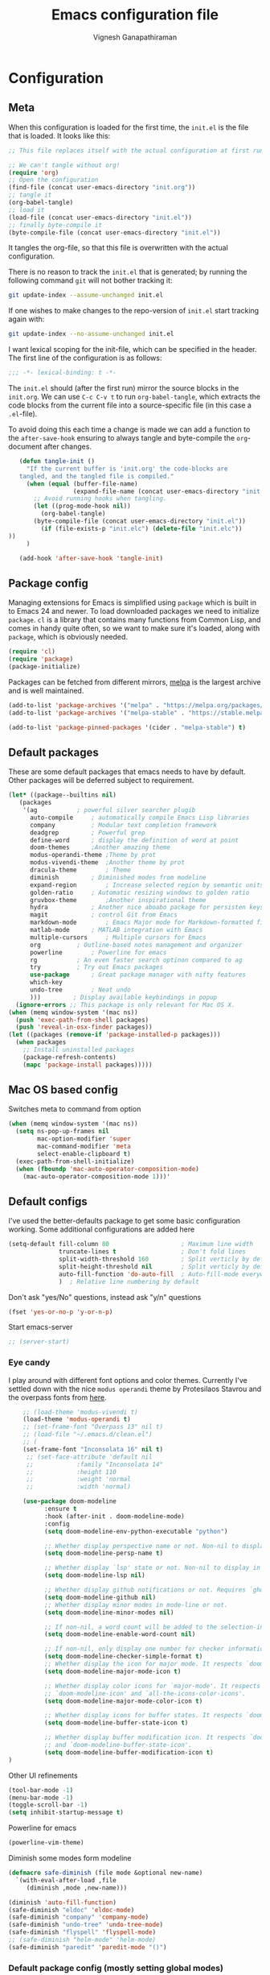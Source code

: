 #+TITLE: Emacs configuration file
#+AUTHOR: Vignesh Ganapathiraman
#+BABEL: :cache yes
#+LATEX_HEADER: \usepackage{parskip}
#+LATEX_HEADER: \usepackage{inconsolata}
#+LATEX_HEADER: \usepackage[utf8]{inputenc}
#+PROPERTY: header-args :tangle yes
* Configuration
** Meta

   When this configuration is loaded for the first time, the ~init.el~ is
   the file that is loaded. It looks like this:

   #+BEGIN_SRC emacs-lisp :tangle no
    ;; This file replaces itself with the actual configuration at first run.

    ;; We can't tangle without org!
    (require 'org)
    ;; Open the configuration
    (find-file (concat user-emacs-directory "init.org"))
    ;; tangle it
    (org-babel-tangle)
    ;; load it
    (load-file (concat user-emacs-directory "init.el"))
    ;; finally byte-compile it
    (byte-compile-file (concat user-emacs-directory "init.el"))
   #+END_SRC

   It tangles the org-file, so that this file is overwritten with the actual
   configuration.

   There is no reason to track the =init.el= that is generated; by running
   the following command =git= will not bother tracking it:

   #+BEGIN_SRC sh :tangle no
    git update-index --assume-unchanged init.el
   #+END_SRC

   If one wishes to make changes to the repo-version of =init.el= start
   tracking again with:

   #+BEGIN_SRC sh :tangle no
    git update-index --no-assume-unchanged init.el
   #+END_SRC

   I want lexical scoping for the init-file, which can be specified in the
   header. The first line of the configuration is as follows:

   #+BEGIN_SRC emacs-lisp
    ;;; -*- lexical-binding: t -*-
   #+END_SRC

   The =init.el= should (after the first run) mirror the source blocks in
   the =init.org=. We can use =C-c C-v t= to run =org-babel-tangle=, which
   extracts the code blocks from the current file into a source-specific
   file (in this case a =.el=-file).

   To avoid doing this each time a change is made we can add a function to
   the =after-save-hook= ensuring to always tangle and byte-compile the
   =org=-document after changes.

   #+BEGIN_SRC emacs-lisp
      (defun tangle-init ()
        "If the current buffer is 'init.org' the code-blocks are
      tangled, and the tangled file is compiled."
        (when (equal (buffer-file-name)
                     (expand-file-name (concat user-emacs-directory "init.org")))
          ;; Avoid running hooks when tangling.
          (let ((prog-mode-hook nil))
            (org-babel-tangle)
          (byte-compile-file (concat user-emacs-directory "init.el"))
            (if (file-exists-p "init.elc") (delete-file "init.elc")) 
   ))
        )

      (add-hook 'after-save-hook 'tangle-init)
   #+END_SRC
** Package config
   Managing extensions for Emacs is simplified using =package= which is
   built in to Emacs 24 and newer. To load downloaded packages we need to
   initialize =package=. =cl= is a library that contains many functions from
   Common Lisp, and comes in handy quite often, so we want to make sure it's
   loaded, along with =package=, which is obviously needed.

   #+BEGIN_SRC emacs-lisp
    (require 'cl)
    (require 'package)
    (package-initialize)
   #+END_SRC

   Packages can be fetched from different mirrors, [[http://melpa.milkbox.net/#/][melpa]] is the largest
   archive and is well maintained.

   #+BEGIN_SRC emacs-lisp
    (add-to-list 'package-archives '("melpa" . "https://melpa.org/packages/"))
    (add-to-list 'package-archives '("melpa-stable" . "https://stable.melpa.org/packages/"))

    (add-to-list 'package-pinned-packages '(cider . "melpa-stable") t)
   #+END_SRC
** Default packages
   These are some default packages that emacs needs to have by
   default. Other packages will be deferred subject to requirement.

   #+BEGIN_SRC emacs-lisp
     (let* ((package--builtins nil)
	    (packages
	     '(ag			; powerful silver searcher plugib
	       auto-compile		; automatically compile Emacs Lisp libraries
	       company			; Modular text completion framework
	       deadgrep			; Powerful grep 
	       define-word		; display the definition of word at point
	       doom-themes		;Another amazing theme
	       modus-operandi-theme	;Theme by prot
	       modus-vivendi-theme	;Another theme by prot
	       dracula-theme		; Theme
	       diminish			; Diminished modes from modeline
	       expand-region		; Increase selected region by semantic units
	       golden-ratio		; Automatic resizing windows to golden ratio
	       gruvbox-theme		;Another inspirational theme 
	       hydra			; Another nice aboabo package for persisten keys
	       magit			; control Git from Emacs
	       markdown-mode		; Emacs Major mode for Markdown-formatted files
	       matlab-mode		; MATLAB integration with Emacs
	       multiple-cursors		; Multiple cursors for Emacs
	       org			; Outline-based notes management and organizer
	       powerline		; Powerline for emacs
	       rg			; An even faster search optinon compared to ag 
	       try			; Try out Emacs packages
	       use-package		; Great package manager with nifty features
	       which-key
	       undo-tree		; Neat undo
	       )))         ; Display available keybindings in popup
       (ignore-errors ;; This package is only relevant for Mac OS X.
	 (when (memq window-system '(mac ns))
	   (push 'exec-path-from-shell packages)
	   (push 'reveal-in-osx-finder packages))
	 (let ((packages (remove-if 'package-installed-p packages)))
	   (when packages
	     ;; Install uninstalled packages
	     (package-refresh-contents)
	     (mapc 'package-install packages)))))
   #+END_SRC
** Mac OS based config
   Switches meta to command from option
   #+BEGIN_SRC emacs-lisp
    (when (memq window-system '(mac ns))
      (setq ns-pop-up-frames nil
            mac-option-modifier 'super
            mac-command-modifier 'meta
            select-enable-clipboard t)
      (exec-path-from-shell-initialize)
      (when (fboundp 'mac-auto-operator-composition-mode)
        (mac-auto-operator-composition-mode 1)))'
   #+END_SRC
** Default configs
   I've used the better-defaults package to get some basic
   configuration working. Some additional configurations are added
   here

   #+BEGIN_SRC emacs-lisp
   (setq-default fill-column 80                    ; Maximum line width
                 truncate-lines t                  ; Don't fold lines
                 split-width-threshold 160         ; Split verticly by default
                 split-height-threshold nil        ; Split verticly by default
                 auto-fill-function 'do-auto-fill  ; Auto-fill-mode everywhere
                 )	; Relative line numbering by default

   #+END_SRC
   
   Don't ask "yes/No" questions, instead ask "y/n" questions
   #+BEGIN_SRC emacs-lisp
   (fset 'yes-or-no-p 'y-or-n-p)
   #+END_SRC
   
   Start emacs-server
   #+BEGIN_SRC emacs-lisp
   ;; (server-start)
   #+END_SRC
*** Eye candy
    I play around with different font options and color themes. Currently
    I've settled down with the nice ~modus operandi~ theme by Protesilaos
    Stavrou and the overpass fonts from [[https://overpassfont.org/][here]].

    #+BEGIN_SRC emacs-lisp
          ;; (load-theme 'modus-vivendi t)
          (load-theme 'modus-operandi t)
          ;; (set-frame-font "Overpass 13" nil t)
          ;; (load-file "~/.emacs.d/clean.el")
          ;; (
          (set-frame-font "Inconsolata 16" nil t)
           ;; (set-face-attribute 'default nil
           ;;            :family "Inconsolata 14"
           ;;            :height 110
           ;;            :weight 'normal
           ;;            :width 'normal)

          (use-package doom-modeline
                :ensure t
                :hook (after-init . doom-modeline-mode)
                :config
                (setq doom-modeline-env-python-executable "python")

                ;; Whether display perspective name or not. Non-nil to display in mode-line.
                (setq doom-modeline-persp-name t)

                ;; Whether display `lsp' state or not. Non-nil to display in mode-line.
                (setq doom-modeline-lsp nil)

                ;; Whether display github notifications or not. Requires `ghub` package.
                (setq doom-modeline-github nil)
                ;; Whether display minor modes in mode-line or not.
                (setq doom-modeline-minor-modes nil)

                ;; If non-nil, a word count will be added to the selection-info modeline segment.
                (setq doom-modeline-enable-word-count nil)

                ;; If non-nil, only display one number for checker information if applicable.
                (setq doom-modeline-checker-simple-format t)
                ;; Whether display the icon for major mode. It respects `doom-modeline-icon'.
                (setq doom-modeline-major-mode-icon t)

                ;; Whether display color icons for `major-mode'. It respects
                ;; `doom-modeline-icon' and `all-the-icons-color-icons'.
                (setq doom-modeline-major-mode-color-icon t)

                ;; Whether display icons for buffer states. It respects `doom-modeline-icon'.
                (setq doom-modeline-buffer-state-icon t)

                ;; Whether display buffer modification icon. It respects `doom-modeline-icon'
                ;; and `doom-modeline-buffer-state-icon'.
                (setq doom-modeline-buffer-modification-icon t)
      ) 

    #+END_SRC
    
    Other UI refinements
    #+BEGIN_SRC emacs-lisp
    (tool-bar-mode -1)
    (menu-bar-mode -1)
    (toggle-scroll-bar -1) 
    (setq inhibit-startup-message t) 

    #+END_SRC
  
    Powerline for emacs 
    #+BEGIN_SRC emacs-lisp
(powerline-vim-theme) 
    #+END_SRC 

   

    Diminish some modes form modeline
    
    #+BEGIN_SRC emacs-lisp
    (defmacro safe-diminish (file mode &optional new-name)
      `(with-eval-after-load ,file
         (diminish ,mode ,new-name)))

    (diminish 'auto-fill-function)
    (safe-diminish "eldoc" 'eldoc-mode)
    (safe-diminish "company" 'company-mode)
    (safe-diminish "undo-tree" 'undo-tree-mode)
    (safe-diminish "flyspell" 'flyspell-mode)
    ;; (safe-diminish "helm-mode" 'helm-mode)
    (safe-diminish "paredit" 'paredit-mode "()") 
    #+END_SRC
*** Default package config (mostly setting global modes)
    Enable several packages by default. These are typically used
    throughout the config on all the major modes.
    #+BEGIN_SRC emacs-lisp
      (dolist (mode
               '(abbrev-mode                  ; E.g. sopl -> System.out.println
                 ;column-number-mode           ; Show column number in mode line
                 delete-selection-mode        ; Replace selected text
                 dirtrack-mode                ; directory tracking in *shell*
                 global-company-mode          ; Auto-completion everywhere
                 global-display-line-numbers-mode
                 show-paren-mode              ; Highlight matching parentheses
                 which-key-mode))             ; Available keybindings in popup
        (funcall mode 1)
        (tooltip-mode -1))
    #+END_SRC
    
    Basic company mode config
    #+BEGIN_SRC emacs-lisp
    ;; (setq company-minimum-prefix-length 3
    ;;       company-selection-wrap-around t)  ;wrapping around list of selections when scrolling
    ;; (setq company-selection-wrap-around t)
    ;; (setq company-dabbrev-downcase 0)
    ;; (setq company-idle-delay nil)

    ;;  (global-set-key "\t" 'company-complete-common)
    ;; ;; got this from https://www.reddit.com/r/emacs/comments/3r9fic/best_practicestip_for_companymode_andor_yasnippet/
    ;; ;; (setq company-transformers '(company-sort-by-occurrence))


    #+END_SRC
    
    Disabling suggestions automatically by company mode 
    #+BEGIN_SRC emacs-lisp
    ;;; Prevent suggestions from being triggered automatically. In particular,
     ;;; this makes it so that:
     ;;; - TAB will always complete the current selection.
     ;;; - RET will only complete the current selection if the user has explicitly
     ;;;   interacted with Company.
     ;;; - SPC will never complete the current selection.
     ;;;
     ;;; Based on:
     ;;; - https://github.com/company-mode/company-mode/issues/530#issuecomment-226566961
     ;;; - https://emacs.stackexchange.com/a/13290/12534
     ;;; - http://stackoverflow.com/a/22863701/3538165
     ;;;
     ;;; See also:
     ;;; - https://emacs.stackexchange.com/a/24800/12534
     ;;; - https://emacs.stackexchange.com/q/27459/12534

     ;; <return> is for windowed Emacs; RET is for terminal Emacs
     ;; (dolist (key '("<return>" "RET"))
     ;;   ;; Here we are using an advanced feature of define-key that lets
     ;;   ;; us pass an "extended menu item" instead of an interactive
     ;;   ;; function. Doing this allows RET to regain its usual
     ;;   ;; functionality when the user has not explicitly interacted with
     ;;   ;; Company.
     ;;   (define-key company-active-map (kbd key)
     ;;     `(menu-item nil company-complete
     ;;                 :filter ,(lambda (cmd)
     ;;                            (when (company-explicit-action-p)
     ;;                              cmd)))))
     ;; (define-key company-active-map (kbd "TAB") #'company-complete-selection)
     ;; (define-key company-active-map (kbd "SPC") nil)

     ;; Company appears to override the above keymap based on company-auto-complete-chars.
     ;; Turning it off ensures we have full control.
     (setq company-auto-complete-chars nil)
    #+END_SRC
** Modes
   Now we write down language specific (python, latex, org, etc.) or
   feature specific (spelling, autocompletion etc.) configuration
*** Better defaults
    Sets up better defaults for emacs
    #+BEGIN_SRC emacs-lisp
      (use-package better-defaults
	:ensure)
    #+END_SRC
*** Spelling
    For spell-checking we will use the wonderful flyspell package. We
    will enable flyspell for all text-mode buffers and comment regions
    for prog-mode buffers. This is the standard practise
    #+BEGIN_SRC emacs-lisp
    ;; (add-hook 'text-mode-hook 'turn-on-flyspell)
    ;; (add-hook 'prog-mode-hook 'flyspell-prog-mode)
    #+END_SRC

    Addtionally for correcting spelling (or getting suggestions for
    corrections), we will use a nice wrapper called
    =fly-spell-correct= [[https://github.com/d12frosted/flyspell-correct][flyspell-correct]] via helm

    #+BEGIN_SRC emacs-lisp
    (use-package flyspell-correct-ivy
      :ensure t
      :bind ("C-'" . flyspell-correct-wrapper)
      :init
      (setq flyspell-correct-interface #'flyspell-correct-ivy))
    #+END_SRC
*** Window navigation
    Ace-window mode provides comprehensive functions and keybindings
    to move and manipulate windows.
    #+BEGIN_SRC emacs-lisp
     (use-package ace-window
       :ensure t
       :config
       (setq aw-keys '(?a ?s ?d ?f ?g ?h ?j ?k ?l))
       (setq ace-ignore-current t)
       :bind ("M-o" . ace-window))
    #+END_SRC
*** Amx
    This is an alternative to the popular smex mode, which is apparently
    no longer under active development. 
    #+BEGIN_SRC emacs-lisp
  (use-package amx
    :ensure t
    :bind ("s-x" . amx))
    #+END_SRC
*** Async
    Essential package for supporting asynchronous operations in
    emacs. This is especially useful when carrying out cpu intensive
    operations such as copy.
    #+BEGIN_SRC emacs-lisp
      (use-package async
        :ensure t
        :config
        (dired-async-mode 1)
        (async-bytecomp-package-mode 1))
    #+END_SRC
*** Selectrum
    #+BEGIN_SRC emacs-lisp
  (use-package selectrum
    :ensure
    :config

    (use-package prescient
      :ensure t
      :config
      (prescient-persist-mode +1)
      )
    (use-package selectrum-prescient
      :ensure
      :after selectrum)
    (selectrum-mode -1)
    (selectrum-prescient-mode -1))
    #+END_SRC
*** Yasnippet
    #+BEGIN_SRC emacs-lisp
      (use-package yasnippet                  ; Snippets
        :ensure t
        :config
        (setq
         yas-verbosity 1                      ; No need to be so verbose
         yas-wrap-around-region t)

        ;; (with-eval-after-load 'yasnippet
        ;;   (setq yas-snippet-dirs '(yasnippet-snippets-dir)))

        (yas-reload-all)
        (yas-global-mode))

      (use-package yasnippet-snippets         ; Collection of snippets
        :ensure t)
    #+END_SRC
*** Ivy
    #+BEGIN_SRC emacs-lisp
  (use-package ivy :ensure t
    :diminish (ivy-mode . "")
    :bind
    (:map ivy-mode-map
     ("C-'" . ivy-avy)
     ("s-b" . ivy-switch-buffer-other-window)
     ("s-f" . find-file-other-window))
    :config
    (use-package ivy-prescient
      :ensure t
      :after ivy)
    (ivy-mode 1)
    (ivy-prescient-mode 1)
    ;; add ‘recentf-mode’ and bookmarks to ‘ivy-switch-buffer’.
    (setq ivy-use-virtual-buffers t)
    ;; number of result lines to display
    (setq ivy-height 10)
    ;; does not count candidates
    (setq ivy-count-format "")
    ;; no regexp by default
    (setq ivy-initial-inputs-alist nil)
    ;; configure regexp engine.
    (setq ivy-re-builders-alist
	  ;; allow input not in order
	  '((t   . ivy--regex-ignore-order))))
    #+END_SRC
*** Counsel
    1. Basic counsel definition
       #+BEGIN_SRC emacs-lisp
         (use-package counsel :ensure t)

       #+END_SRC

    2. Counsel etags This is a drop-in replacement for
       ~xref-find-definition~. I'm going to rebind ~M-.~ to
       ~counsel-etags-find-tag~. The cool thing about this package is, if
       the TAGS file is not found in the directory, the package will
       create it for you. 
       #+BEGIN_SRC emacs-lisp
                  (use-package counsel-etags
                    :ensure t
                    :bind
                    ("C-." . 'counsel-etags-find-tag-at-point)
                    ("s-i" . 'counsel-outline)
                    ("s-." . 'counsel-git-grep)
         )
       #+END_SRC

*** Ctrlf
    This is a new search application. I'm going to try this in place of isearch
    #+BEGIN_SRC emacs-lisp
      (use-package ctrlf
        :ensure
        :init
        (ctrlf-mode +1)
        )
    #+END_SRC

*** Dumb jump
    Package to jump around code efficiently. Officially claims to
    support more that 40 languages including python and matlab.

    #+BEGIN_SRC emacs-lisp
      (use-package dumb-jump
        :bind (("M-g o" . dumb-jump-go-other-window)
               ("M-g j" . dumb-jump-go)
               ("M-g b" . dumb-jump-back)
               ("M-g i" . dumb-jump-go-prompt)
               ("M-g x" . dumb-jump-go-prefer-external)
               ("M-g z" . dumb-jump-go-prefer-external-other-window)
               ("M-g M-l" . dumb-jump-quick-look)
               )
        :config (setq dumb-jump-selector 'ivy) ;; (setq dumb-jump-selector 'helm)
        :ensure)
    #+END_SRC
*** Iedit mode
    #+BEGIN_SRC emacs-lisp
      (use-package iedit
        :ensure
        :defer 
        :bind ("C-:" . 'iedit-mode))
    #+END_SRC

*** Dired 
    Some configuration regarding dired and some of it utility packages
    #+BEGIN_SRC emacs-lisp
      (use-package dired
        :config 
        (setq dired-recursive-copies 'always)
        (setq dired-recursive-deletes 'always)
        (setq delete-by-moving-to-trash t)
        (setq dired-listing-switches
              "-AGFhlv --group-directories-first --time-style=long-iso")
        (setq dired-dwim-target t)
        ;; Note that the the syntax for `use-package' hooks is controlled by
        ;; the `use-package-hook-name-suffix' variable.  The "-hook" suffix is
        ;; not an error of mine.
        :hook ((dired-mode-hook . dired-hide-details-mode)
               (dired-mode-hook . hl-line-mode)))
    #+END_SRC

*** Dired narrow
    Dynamically narrow Dired buffer
    #+BEGIN_SRC emacs-lisp
      (use-package dired-narrow
        :ensure 
        :bind (:map dired-mode-map
                    ("/" . dired-narrow)))
    #+END_SRC
*** Dired jump
    #+BEGIN_SRC emacs-lisp
      (use-package emacs
	:bind
	("C-x C-j" . 'counsel-dired-jump))
        #+END_SRC
*** Dired subtree
    Use tab and s-tab to open and close directories
    #+BEGIN_SRC emacs-lisp
      (use-package dired-subtree
        :ensure
        :after dired
        :config
        (setq dired-subtree-use-backgrounds nil)
        :bind (:map dired-mode-map
                    ("<tab>" . dired-subtree-toggle)
                    ("<C-tab>" . dired-subtree-cycle)
                    ("<S-iso-lefttab>" . dired-subtree-remove)))
    #+END_SRC
*** Diredfl
    More colors on the dired buffer
    #+BEGIN_SRC emacs-lisp
      (use-package diredfl
        :ensure
        :hook (dired-mode-hook . diredfl-mode))
    #+END_SRC
*** Dired peep
    Preview files inside dired
   #+BEGIN_SRC emacs-lisp
     (use-package peep-dired
       :ensure
       :after dired
       :config
       (setq peep-dired-cleanup-on-disable t)
       (setq peep-dired-enable-on-directories nil)
       (setq peep-dired-ignored-extensions
             '("mkv" "webm" "mp4" "mp3" "ogg" "iso"))
       :bind (:map dired-mode-map
                   ("P" . peep-dired)))
   #+END_SRC
*** Tramp 
    This has some refinements for tramp mode
    #+BEGIN_SRC emacs-lisp
      (use-package tramp
        :config
        (setq tramp-inline-compress-start-size 1000000)
        ;;(setq vc-handled-backends (quote (RCS CVS SVN SCCS Bzr Hg Mtn Arch)))
        (setq vc-handled-backends '(SVN Git))
        (setq remote-file-name-inhibit-cache nil)
        (setq vc-ignore-dir-regexp
              (format "%s\\|%s"
                      vc-ignore-dir-regexp
                      tramp-file-name-regexp))
        (setq tramp-verbose 1)
        )
    #+END_SRC
*** Deft mode
    #+BEGIN_SRC emacs-lisp
(use-package deft
  :ensure t
  :bind ("<f8>" . 'deft)
  :config
  (setq deft-directory "~/deft"
        deft-extensions '("md" "org"))
  )
    #+END_SRC
*** Flycheck
    Flycheck mode is apparently faster and more efficient than flymake
    mode that comes by default with emacs
    #+BEGIN_SRC emacs-lisp
      (use-package flycheck
        :ensure
        :config
        (global-flycheck-mode 1)
        (flymake-mode -1))
    #+END_SRC
*** Python mode
    We will use anaconda mode for python.
    #+BEGIN_SRC emacs-lisp
      ;; (use-package pyvenv
      ;;   :ensure t
      ;;   :config
      ;;   :after (python)
      ;;   (setenv "WORKON_HOME" "/Users/Z0041V0/.pyenv/shims/")
      ;;   (pyvenv-workon "v-search-pytorch"))		;Can be changed later
      (use-package pyenv-mode
        :ensure t
        :init
        (add-to-list 'exec-path "~/.pyenv/shims")
        (setenv "WORKON_HOME" "~/.pyenv/versions/")
        :config
        (pyenv-mode))


      (use-package elpy
        :ensure t
        :after (python)
        :config
        (elpy-enable)
        (setq elpy-rpc-virtualenv-path 'current)


        ;; Some recommended configuration options by elpy

                                              ; Use flycheck instead of flymake
        (when (load "flycheck" t t)
          (setq elpy-modules (delq 'elpy-module-flymake elpy-modules))
          (add-hook 'elpy-mode-hook 'flycheck-mode))

        ;; Use this improved function for function navigation
        ;; ;; 
        ;; This function additionally searches for the symbol (or function) using rgrep
        ;; if the function definition using tag information is not found. 

        (defun elpy-goto-definition-or-rgrep ()
          "Go to the definition of the symbol at point, if found. Otherwise, run `elpy-rgrep-symbol'."
          (interactive)
          (ring-insert find-tag-marker-ring (point-marker))
          (condition-case nil (elpy-goto-definition)
            (error (elpy-rgrep-symbol
                    (concat "\\(def\\|class\\)\s" (thing-at-point 'symbol) "(")))))

        :bind (:map python-mode-map
                    ("M-." . 'elpy-goto-assignment)
                    )
        )


                    #+END_SRC
    
    Highlight indent guide mode for highlighting indentation. This is
    especially useful if we are having long blocks of python code.

    #+BEGIN_SRC emacs-lisp
    (use-package highlight-indent-guides
      :ensure t
      :after (python))

    #+END_SRC
    Linting support using the awesome black linter
    #+BEGIN_SRC emacs-lisp
      (use-package python-black
        :ensure
        :after python
        :bind (:map python-mode-map
                    ("M-q". 'python-black-statement)
                    ("<f10>" . 'python-black-buffer)))
    #+END_SRC


    

    Some more improvements
    #+BEGIN_SRC emacs-lisp
      (use-package python
        :after python
        :config
        (setq python-indent-offset 4)    
        (setq flycheck-check-syntax-automatically nil)
        (setq python-shell-interpreter "python3") ; Set interpreter to just
                                                 ; python, let the virtual
                                                 ; env figure out the right
                                                 ; python based on the context
        :bind (:map python-mode-map
                    ("C-c n f" . 'narrow-to-defun)
                    ("C-c n w" . 'widen)))
    #+END_SRC
*** Ipython notebook mode
    This is a frontend to jupyter notebooks with emacs keybindings and
    other features.

    #+BEGIN_SRC emacs-lisp
      (use-package ein
	:ensure t
	:defer
	:diminish "ein"
	)
    #+END_SRC
*** Org mode
    1. *Babel*: Org babel lets you to write and execute a lot of
       languages within org mode
       #+BEGIN_SRC emacs-lisp
         ;; active Babel languages
         (use-package org
           :defer t
           :config
             (org-babel-do-load-languages
             'org-babel-load-languages
             '((R . t)
             (emacs-lisp . t)
                   (matlab . t)
                   (latex . t)
             (python . t))
             )

             ;; When editing org-files with source-blocks, we want the source
             ;; blocks to be themed as they would in their native mode.

             (setq org-src-fontify-natively t
                   ;; org-src-tab-acts-natively t
                   org-confirm-babel-evaluate nil
                   org-adapt-indentation t
                   org-hide-leading-stars nil
                   )
             )
       #+END_SRC
    2. Some default configs while editing files in org mode
       #+BEGIN_SRC emacs-lisp
       ;; (add-hook 'org-mode-hook 'auto-fill-mode)
       (use-package org
         :config
         (org-indent-mode +1)
         (auto-fill-mode +1))
       #+END_SRC
    4. Reference management using org-ref 
       #+BEGIN_SRC emacs-lisp
       (use-package org-ref
         :ensure t
         :defer t
         :after org
         :config
         (setq bibtex-completion-bibliography "~/Dropbox/bibliography/references_zotero.bib")
         )
       #+END_SRC
    5. Org pandoc : conversion between several formats via org-export
       #+BEGIN_SRC emacs-lisp 
       (use-package ox-pandoc
         :ensure t
         :defer t)
       #+END_SRC
    6. Ox reveal for amazing presentations 
       #+BEGIN_SRC emacs-lisp
       (use-package ox-reveal
         :ensure 
         :demand
         ox-reveal)

       ;; (setq org-reveal-root "http://cdn.jsdelivr.net/reveal.js/3.0.0/")
       (setq org-reveal-root "file:////Users/z0041v0/Downloads/reveal.js")
       (setq org-reveal-mathjax t)

       (use-package htmlize
         :ensure t
         :demand)
       #+END_SRC

       #+RESULTS:
    7. Org agenda 
       #+BEGIN_SRC emacs-lisp
        (setq org-agenda-files
              '("~/Documents/org/"))

       #+END_SRC

**** Org mode and latex 
     1. Make org latex export use latexmk while exporting documents to pdf 
        #+BEGIN_SRC emacs-lisp
        (setq org-latex-pdf-process
              '("pdflatex -interaction nonstopmode -output-directory %o %f"
                "bibtex %b"
                "pdflatex -interaction nonstopmode -output-directory %o %f"
                "pdflatex -interaction nonstopmode -output-directory %o %f"))
        #+END_SRC
*** latex
    We will use the wonderful auctex mode
    #+BEGIN_SRC emacs-lisp
      ;; (setq reftex-default-bibliography "/Users/vigneshganapathiraman/bibliography/references_zotero.bib")
      (use-package reftex
        :ensure t
        :after auctex
        :config
        (setq reftex-enable-partial-scans t)
        (setq reftex-save-parse-info t)
        (setq reftex-use-multiple-selection-buffers t)
        (setq reftex-plug-into-AUCTeX t)
        (setq reftex-label-alist '(AMSTeX))   ;enable eqref inside reftex

        ) 

      (use-package tex-site
        :ensure auctex
        :mode ("\\.tex\\'" . latex-mode)
        :defer t
        :config
        (setq-default bibtex-dialect 'biblatex)
        (add-hook 'LaTeX-mode-hook
                  (lambda ()
                    (turn-on-reftex)
                    (turn-on-auto-fill)
                    (latex-math-mode)
                    (TeX-PDF-mode t)
                    (TeX-source-correlate-mode t)
                    (setq TeX-source-correlate-method 'synctex)
                    (setq 
                     TeX-source-correlate-start-server t
                     )
                    (setq TeX-view-program-selection '((output-pdf "pdf-tools")))
                    (setq auctex-latexmk-inherit-TeX-PDF-mode t)
                    (setq TeX-view-program-list
                          '(("pdf-tools" "TeX-pdf-tools-sync-view")))
                    (add-hook 'TeX-after-compilation-finished-functions #'TeX-revert-document-buffer)

                    ;; Fix indentation
                    (setq LaTeX-indent-level 3)
                    (setq LaTeX-item-indent 3)
                    (setq TeX-brace-indent-level 3)
                    (add-to-list 'company-backends 'company-math-symbols-unicode)
                    ))
        )
      (use-package auctex-latexmk
        :ensure t
        :defer
        :config
        (auctex-latexmk-setup)
        )

      (use-package company-math
        :ensure t
        :after auctex)

    #+END_SRC

*** Markdown
    #+BEGIN_SRC emacs-lisp
(use-package markdown-mode
  :ensure t
  :defer t)
(setq auto-mode-alist 
      (cons '("\\.md" . markdown-mode) auto-mode-alist))
    #+END_SRC
*** matlab
    #+BEGIN_SRC emacs-lisp

(defun vig/matlab-shell-send-line ()
  "send the current line to python repl"
  (interactive)
  (matlab-shell-run-region
   (progn (forward-visible-line 0) (point))
   (progn (forward-visible-line 1) (point)) )
  )
    #+END_SRC
    #+BEGIN_SRC emacs-lisp
  (use-package matlab-mode
    :ensure t
    :mode ("\\.m\\'" . matlab-mode)
    :bind ("C-RET" . 'matlab-shell-run-region-or-line)
    :after matlab
    :init
    :config
    (setq matlab-shell-echoes nil)
    (setq matlab-indent-function t)
    (setq matlab-shell-command "matlab")
    (company-mode)
  )
    #+END_SRC

*** Julia
    #+BEGIN_SRC emacs-lisp
  (use-package julia-mode
    :ensure t
    :defer t)
    #+END_SRC

*** Go lang
    Emacs setup for golang
    #+BEGIN_SRC emacs-lisp
      (use-package go-mode
        :ensure
        :config
        (add-to-list 'auto-mode-alist '("\\.go\\'" . go-mode))
        (add-hook 'go-mode-hook 'lsp-deferred)
        (use-package lsp-mode
          :ensure t
          :commands (lsp lsp-deferred)
          :hook (go-mode . lsp-deferred))
        (use-package company-lsp
          :ensure t
          :commands company-lsp)


        ;; Set some parameters


        (setq lsp-ui-doc-enable nil
              lsp-ui-peek-enable t
              lsp-ui-sideline-enable t
              lsp-ui-imenu-enable t
              lsp-ui-flycheck-enable t)
        :bind
        (:map go-mode-map
        ("<f10>" . 'lsp-format-buffer)
        ("M-q" . 'lsp-format-region)
        ("M-." . 'lsp-describe-thing-at-point))
  
        )


    #+END_SRC
*** ESS
ESS (/Emacs speaks statistics/) is a comprehensive package for using statistcs related packagse in
emacs. I mostly use it to interact with R and write R code. However,
recently I'm also using it to program in ~julia~. 
#+BEGIN_SRC emacs-lisp
  (use-package ess
    :ensure t
    :defer t
    :mode (
           ("\\.R\\'" . ess-r-mode)
           ("\\.jl\\'" . ess-julia-mode))

    )
#+END_SRC
*** General
#+BEGIN_SRC emacs-lisp
(use-package general
  :ensure t)
#+END_SRC
*** Utils 
#+BEGIN_SRC emacs-lisp
  (defun er-copy-file-name-to-clipboard ()
    "Copy the current buffer file name to the clipboard."
    (interactive)
    (let ((filename (if (equal major-mode 'dired-mode)
                        default-directory
                      (buffer-file-name))))
      (when filename
        (kill-new filename)
        (message "Copied buffer file name '%s' to the clipboard." filename))))


  (defun copy-line (arg)
    "Copy lines (as many as prefix argument) in the kill ring"
    (interactive "p")
    (kill-ring-save (line-beginning-position)
                    (line-beginning-position (+ 1 arg)))
    (message "%d line%s copied" arg (if (= 1 arg) "" "s")))

  (defun quick-cut-line ()
    "Cut the whole line that point is on.  Consecutive calls to this command append each line to the kill-ring."
    (interactive)
    (let ((beg (line-beginning-position 1))
          (end (line-beginning-position 2)))
      (if (eq last-command 'quick-cut-line)
          (kill-append (buffer-substring beg end) (< end beg))
        (kill-new (buffer-substring beg end)))
      (delete-region beg end))
    (beginning-of-line 1)
    (setq this-command 'quick-cut-line))

  (defun duplicate-line()
    (interactive)
    (move-beginning-of-line 1)
    (kill-line)
    (yank)
    (open-line 1)
    (next-line 1)
    (yank)
    )
#+END_SRC
*** Centaur tabs
Nice tabs mode for modern UI switching
# Config lifted from https://github.com/ianpan870102/.use-package.emacs.d/blob/master/init.el
#+BEGIN_SRC emacs-lisp
 (use-package centaur-tabs
  :ensure t
  :demand
  :init (setq centaur-tabs-set-bar 'over)
  :config
  (centaur-tabs-mode)
  (centaur-tabs-headline-match)
  (setq centaur-tabs-set-modified-marker t
        centaur-tabs-modified-marker " ● "
        centaur-tabs-cycle-scope 'tabs
        centaur-tabs-height 30
        centaur-tabs-set-icons t
        centaur-tabs-close-button " × ")
  (dolist (centaur-face '(centaur-tabs-selected
                          centaur-tabs-selected-modified
                          centaur-tabs-unselected
                          centaur-tabs-unselected-modified))
    (set-face-attribute centaur-face nil :family "Arial" :height 130))
  :bind
  ("C-S-<tab>" . centaur-tabs-backward)
  ("C-<tab>" . centaur-tabs-forward))
#+END_SRC
*** Multiple cursors

Setup borrowed from Kaushal Modi's setup
#+BEGIN_SRC emacs-lisp
  ;; Time-stamp: <2017-09-20 09:52:55 kmodi>

  ;; Multiple Cursors
  ;; https://github.com/magnars/multiple-cursors.el

  (use-package multiple-cursors
    :bind (
           ("C-S-c C-S-c" . mc/edit-lines)
           ("C->" . mc/mark-next-like-this)
           ("C-<" . mc/mark-previous-like-this)
           ("C-c C-<" . mc/mark-all-like-this)
           ("C-S-<down>" . mc/mark-next-lines)
           ("C-S-<up>" . mc/mark-previous-lines)
           ("C-S-<mouse-1>" . mc/add-cursor-on-click))
    :init
    (progn
      ;; Temporary hack to get around bug # 28524 in emacs 26+
      ;; https://debbugs.gnu.org/cgi/bugreport.cgi?bug=28524
      (setq mc/mode-line
            `(" mc:" (:eval (format ,(propertize "%-2d" 'face 'font-lock-warning-face)
                                    (mc/num-cursors)))))

      (setq mc/list-file (locate-user-emacs-file "mc-lists"))

      ;; The `multiple-cursors-mode-enabled-hook' and
      ;; `multiple-cursors-mode-disabled-hook' are run in the
      ;; `multiple-cursors-mode' minor mode definition, but they are not declared
      ;; (not `defvar'd). So do that first before using `add-hook'.
      (defvar multiple-cursors-mode-enabled-hook nil
        "Hook that is run after `multiple-cursors-mode' is enabled.")
      (defvar multiple-cursors-mode-disabled-hook nil
        "Hook that is run after `multiple-cursors-mode' is disabled.")))

  ;; * Mark one more occurrence
  ;;
  ;; | mc/mark-next-like-this            | Adds a cursor and region at the next part of the buffer       |
  ;; |                                   | forwards that matches the current region.                     |
  ;; | mc/mark-next-word-like-this       | Like `mc/mark-next-like-this` but only for whole words.       |
  ;; | mc/mark-next-symbol-like-this     | Like `mc/mark-next-like-this` but only for whole symbols.     |
  ;; | mc/mark-previous-like-this        | Adds a cursor and region at the next part of the buffer       |
  ;; |                                   | backwards that matches the current region.                    |
  ;; | mc/mark-previous-word-like-this   | Like `mc/mark-previous-like-this` but only for whole words.   |
  ;; | mc/mark-previous-symbol-like-this | Like `mc/mark-previous-like-this` but only for whole symbols. |
  ;; | mc/mark-more-like-this-extended   | Use arrow keys to quickly mark/skip next/previous occurances. |
  ;; | mc/add-cursor-on-click            | Bind to a mouse event to add cursors by clicking.             |
  ;; |                                   | See tips-section.                                             |
  ;;
  ;; * Mark many occurrences
  ;;
  ;; | mc/mark-all-like-this                  | Marks all parts of the buffer that matches the current region.        |
  ;; | mc/mark-all-words-like-this            | Like `mc/mark-all-like-this` but only for whole words.                |
  ;; | mc/mark-all-symbols-like-this          | Like `mc/mark-all-like-this` but only for whole symbols.              |
  ;; | mc/mark-all-in-region                  | Prompts for a string to match in the region, adding cursors           |
  ;; |                                        | to all of them.                                                       |
  ;; | mc/mark-all-like-this-in-defun         | Marks all parts of the current defun that matches the current region. |
  ;; | mc/mark-all-words-like-this-in-defun   | Like `mc/mark-all-like-this-in-defun` but only for whole words.       |
  ;; | mc/mark-all-symbols-like-this-in-defun | Like `mc/mark-all-like-this-in-defun` but only for whole symbols.     |
  ;; | mc/mark-all-like-this-dwim             | Tries to be smart about marking everything you want. Can be           |
  ;; |                                        | pressed multiple times.                                               |
  ;;
  ;; * Special
  ;;
  ;; | set-rectangular-region-anchor | Think of this one as `set-mark` except you're marking a rectangular region. |
  ;; | mc/mark-sgml-tag-pair         | Mark the current opening and closing tag.                                   |
  ;; | mc/insert-numbers             | Insert increasing numbers for each cursor, top to bottom.                   |
  ;; | mc/sort-regions               | Sort the marked regions alphabetically.                                     |
  ;; | mc/reverse-regions            | Reverse the order of the marked regions.                                    |
  ;;
  ;; ** Tips and tricks
  ;; - To get out of multiple-cursors-mode, press `<return>` or `C-g`. The latter will
  ;;   first disable multiple regions before disabling multiple cursors. If you want to
  ;;   insert a newline in multiple-cursors-mode, use `C-j`.
  ;; - Sometimes you end up with cursors outside of your view. You can
  ;;   scroll the screen to center on each cursor with `C-v` and `M-v`.
  ;; - Try pressing `mc/mark-next-like-this` with no region selected. It will just add a cursor
  ;;   on the next line.
  ;; - Try pressing `mc/mark-all-like-this-dwim` on a tagname in html-mode.
  ;; - Notice that the number of cursors active can be seen in the modeline.
  ;; - If you get out of multiple-cursors-mode and yank - it will yank only
  ;;   from the kill-ring of main cursor. To yank from the kill-rings of
  ;;   every cursor use yank-rectangle, normally found at C-x r y.
  ;; - You can use `mc/reverse-regions` with nothing selected and just one cursor.
  ;;   It will then flip the sexp at point and the one below it.
  ;; - If you would like to keep the global bindings clean, and get custom keybindings
  ;;   when the region is active, you can try [region-bindings-mode](https://github.com/fgallina/region-bindings-mode).
  ;;
  ;; It is recommended to add `mc/mark-next-like-this` to a key binding that's
  ;; right next to the key for `er/expand-region`.

#+END_SRC
*** PDF tools
    Awesom pdf reader right inside emacs
    #+BEGIN_SRC emacs-lisp
      (use-package pdf-tools
	:ensure
	:init
	(pdf-tools-install)
        :config
        (setq auto-revert-interval 0.5) 
)
    #+END_SRC

** Custom functions
- Create an empty buffer
#+BEGIN_SRC emacs-lisp
  (defun create-empty-buffer () 
    "Open a new empty buffer.
     Borrowed from
     https://emacs.stackexchange.com/questions/20/re-open-scratch-buffer"
    (interactive)
    (let ((buf (generate-new-buffer "untitled")))
      (switch-to-buffer buf)
      (funcall (and initial-major-mode))
      (setq buffer-offer-save t)))
#+END_SRC
* Keybindings
** Basic keybindings
These are evil specific keybindings. All definitions use general.el 

1. Essentials
    #+BEGIN_SRC emacs-lisp
      (general-define-key
       "C-e" 'end-of-line
       "C-a" 'beginning-of-visual-line
       "C-k" 'kill-line
       "M-+" 'text-scale-increase
       "M-_" 'text-scale-decrease
       "C-x C-b" 'ibuffer
       "C-M-o" 'hydra-window/body
       "<f6>" 'deadgrep
       "M-O" 'occur
       "C-x r y" 'er-copy-file-name-to-clipboard
       "s-w" 'copy-line
       "s-W" 'quick-cut-line
       "<s-down>" 'duplicate-line
       )
    #+END_SRC

2. Narrow and widen

   #+BEGIN_SRC emacs-lisp
     (general-define-key 
      :prefix "M-n"
      "n" 'narrow-to-region
      "w" 'widen)
   #+END_SRC
3. Program mode bindings
   #+BEGIN_SRC emacs-lisp
     (general-define-key
      "C-;" 'comment-line)
   #+END_SRC
4. Winner mode
   #+BEGIN_SRC emacs-lisp
     (general-define-key
      "<s-right>" 'winner-undo
      "<s-left>" 'winner-redo)
   #+END_SRC

** Expand region
   #+BEGIN_SRC emacs-lisp
    (global-set-key (kbd "C-S-m") 'er/expand-region)
    (global-set-key (kbd "C-S-n") 'er/contact-region)
   #+END_SRC
** Magit
#+BEGIN_SRC emacs-lisp
  (use-package magit
    :defer
    :bind (("M-s-g" . 'magit-status)))
#+END_SRC
** Custom global shortcuts
1. Create new buffer with custom
   #+BEGIN_SRC emacs-lisp
   (global-set-key (kbd "C-x |") 'create-empty-buffer)
   #+END_SRC

